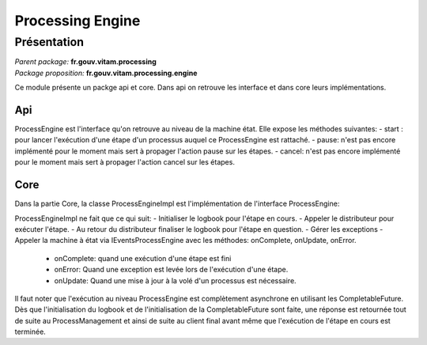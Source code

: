 Processing Engine
##################

Présentation
^^^^^^^^^^^^

|  *Parent package:* **fr.gouv.vitam.processing**
|  *Package proposition:* **fr.gouv.vitam.processing.engine**

Ce module présente un packge api et core. Dans api on retrouve les interface et dans core leurs implémentations.

Api
----
ProcessEngine est l'interface qu'on retrouve au niveau de la machine état. Elle expose les méthodes suivantes:
- start : pour lancer l'exécution d'une étape d'un processus auquel ce ProcessEngine est rattaché.
- pause: n'est pas encore implémenté pour le moment mais sert à propager l'action pause sur les étapes.
- cancel: n'est pas encore implémenté pour le moment mais sert à propager l'action cancel sur les étapes.


Core
-----

Dans la partie Core, la classe ProcessEngineImpl est l'implémentation de l'interface  ProcessEngine:

ProcessEngineImpl ne fait que ce qui suit:
- Initialiser le logbook pour l'étape en cours.
- Appeler le distributeur pour exécuter l'étape.
- Au retour du distributeur finaliser le logbook pour l'étape en question.
- Gérer les exceptions
- Appeler la machine à état via IEventsProcessEngine avec les méthodes: onComplete, onUpdate, onError.
    - onComplete: quand une exécution d'une étape est fini
    - onError: Quand une exception est levée lors de l'exécution d'une étape.
    - onUpdate: Quand une mise à jour à la volé d'un processus est nécessaire.

Il faut noter que l'exécution au niveau ProcessEngine est complètement asynchrone en utilisant les CompletableFuture.
Dès que l'initialisation du logbook et de l'initialisation de la CompletableFuture sont faite, une réponse est retournée tout de suite au ProcessManagement et ainsi de suite au client final avant même que l'exécution de l'étape en cours est terminée.

